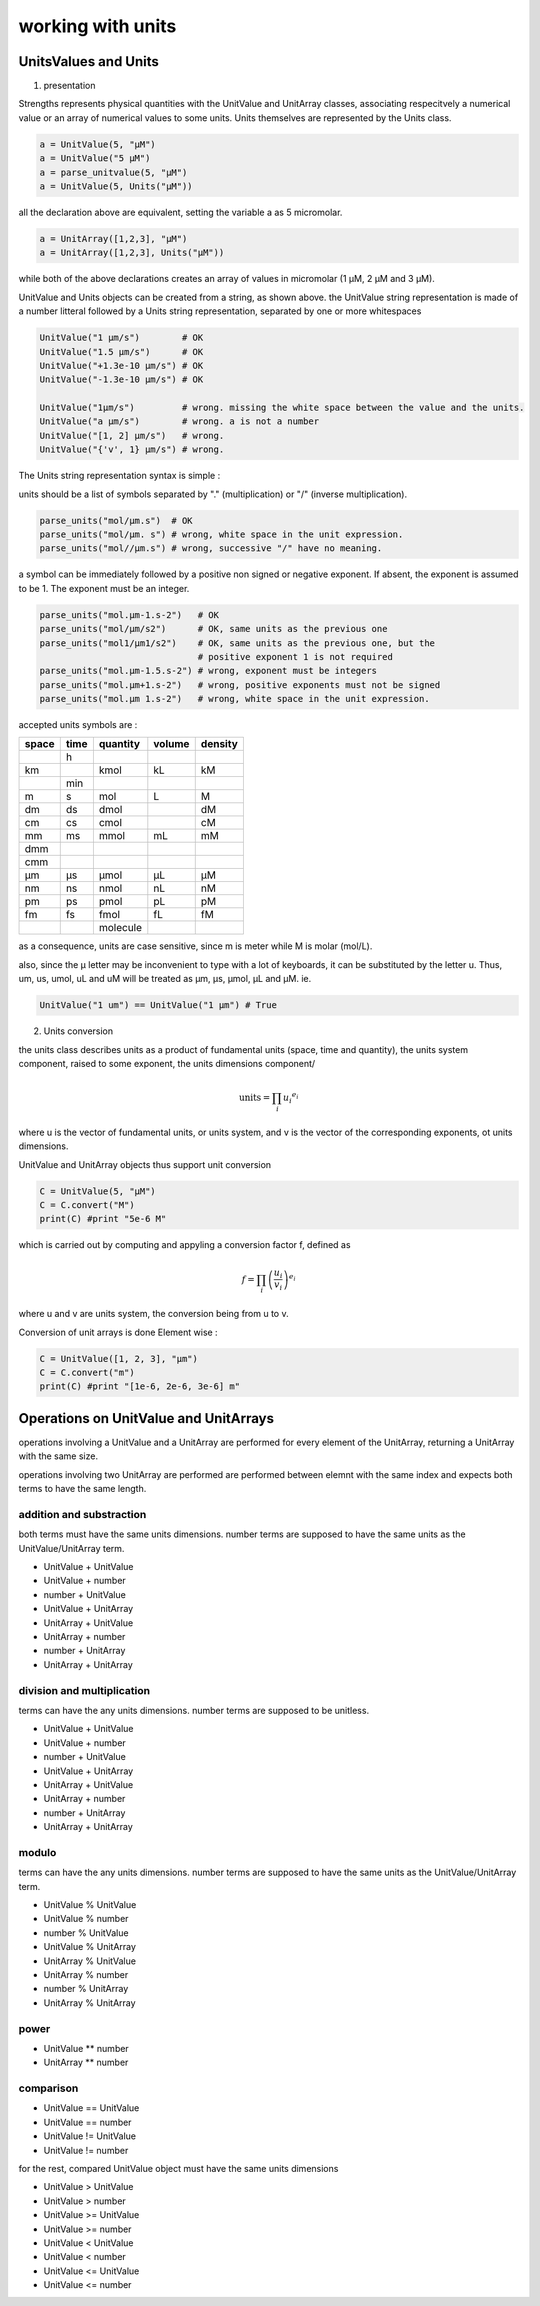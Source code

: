 working with units
==================

UnitsValues and Units
---------------------

1) presentation

Strengths represents physical quantities with the UnitValue and UnitArray classes, associating respecitvely a numerical
value or an array of numerical values to some units. Units themselves are represented by the Units class.

.. code:: python

  a = UnitValue(5, "µM")
  a = UnitValue("5 µM")
  a = parse_unitvalue(5, "µM")
  a = UnitValue(5, Units("µM"))

all the declaration above are equivalent, setting the variable a as 5 micromolar.

.. code:: python

  a = UnitArray([1,2,3], "µM")
  a = UnitArray([1,2,3], Units("µM"))

while both of the above declarations creates an array of values in micromolar (1 µM, 2 µM and 3 µM).

UnitValue and Units objects can be created from a string, as shown above. the UnitValue string representation
is made of a number litteral followed by a Units string representation, separated by one or more whitespaces

.. code:: python

  UnitValue("1 µm/s")        # OK
  UnitValue("1.5 µm/s")      # OK
  UnitValue("+1.3e-10 µm/s") # OK
  UnitValue("-1.3e-10 µm/s") # OK

  UnitValue("1µm/s")         # wrong. missing the white space between the value and the units.
  UnitValue("a µm/s")        # wrong. a is not a number
  UnitValue("[1, 2] µm/s")   # wrong.
  UnitValue("{'v', 1} µm/s") # wrong.

The Units string representation syntax is simple :

units should be a list of symbols separated by "." (multiplication) or "/" (inverse multiplication).

.. code:: python

  parse_units("mol/µm.s")  # OK
  parse_units("mol/µm. s") # wrong, white space in the unit expression.
  parse_units("mol//µm.s") # wrong, successive "/" have no meaning.

a symbol can be immediately followed by a positive non signed or negative exponent.
If absent, the exponent is assumed to be 1. The exponent must be an integer.

.. code:: python

  parse_units("mol.µm-1.s-2")   # OK
  parse_units("mol/µm/s2")      # OK, same units as the previous one
  parse_units("mol1/µm1/s2")    # OK, same units as the previous one, but the
                                # positive exponent 1 is not required
  parse_units("mol.µm-1.5.s-2") # wrong, exponent must be integers
  parse_units("mol.µm+1.s-2")   # wrong, positive exponents must not be signed
  parse_units("mol.µm 1.s-2")   # wrong, white space in the unit expression.

accepted units symbols are :

+-----+----+--------+------+-------+
|space|time|quantity|volume|density|
+=====+====+========+======+=======+
|     |h   |        |      |       |
+-----+----+--------+------+-------+
|km   |    |kmol    |kL    |kM     |
+-----+----+--------+------+-------+
|     |min |        |      |       |
+-----+----+--------+------+-------+
|m    |s   |mol     |L     |M      |
+-----+----+--------+------+-------+
|dm   |ds  |dmol    |      |dM     |
+-----+----+--------+------+-------+
|cm   |cs  |cmol    |      |cM     |
+-----+----+--------+------+-------+
|mm   |ms  |mmol    |mL    |mM     |
+-----+----+--------+------+-------+
|dmm  |    |        |      |       |
+-----+----+--------+------+-------+
|cmm  |    |        |      |       |
+-----+----+--------+------+-------+
|µm   |µs  |µmol    |µL    |µM     |
+-----+----+--------+------+-------+
|nm   |ns  |nmol    |nL    |nM     |
+-----+----+--------+------+-------+
|pm   |ps  |pmol    |pL    |pM     |
+-----+----+--------+------+-------+
|fm   |fs  |fmol    |fL    |fM     |
+-----+----+--------+------+-------+
|     |    |molecule|      |       |
+-----+----+--------+------+-------+

as a consequence, units are case sensitive, since m is meter
while M is molar (mol/L).

also, since the µ letter may be inconvenient to type
with a lot of keyboards, it can be substituted by the letter u.
Thus, um, us, umol, uL and uM will be treated as µm, µs, µmol, µL and µM.
ie.

.. code:: python

  UnitValue("1 um") == UnitValue("1 µm") # True

2) Units conversion

the units class describes units as a product of fundamental units (space, time and quantity), the units system component,
raised to some exponent, the units dimensions component/

.. math::

  \textrm{units} = \prod_i {u_i}^{e_i}

where u is the vector of fundamental units, or units system,
and v is the vector of the corresponding exponents, ot units dimensions.

UnitValue and UnitArray objects thus support unit conversion

.. code:: python

  C = UnitValue(5, "µM")
  C = C.convert("M")
  print(C) #print "5e-6 M"

which is carried out by computing and appyling a conversion factor f, defined as

.. math::
  f = \prod_i {\left( \frac{u_i}{v_i} \right) }^{e_i}

where u and v are units system, the conversion being from u to v.

Conversion of unit arrays is done Element wise :

.. code:: python

  C = UnitValue([1, 2, 3], "µm")
  C = C.convert("m")
  print(C) #print "[1e-6, 2e-6, 3e-6] m"

Operations on UnitValue and UnitArrays
--------------------------------------

operations involving a UnitValue and a UnitArray are performed
for every element of the UnitArray, returning a UnitArray with the same size.

operations involving two UnitArray are performed are performed between elemnt with the same index
and expects both terms to have the same length.

addition and substraction
^^^^^^^^^^^^^^^^^^^^^^^^^

both terms must have the same units dimensions.
number terms are supposed to have the same units as the UnitValue/UnitArray term.

* UnitValue + UnitValue
* UnitValue + number
* number + UnitValue
* UnitValue + UnitArray

* UnitArray + UnitValue
* UnitArray + number
* number + UnitArray
* UnitArray + UnitArray

division and multiplication
^^^^^^^^^^^^^^^^^^^^^^^^^^^

terms can have the any units dimensions.
number terms are supposed to be unitless.

* UnitValue + UnitValue
* UnitValue + number
* number + UnitValue
* UnitValue + UnitArray

* UnitArray + UnitValue
* UnitArray + number
* number + UnitArray
* UnitArray + UnitArray

modulo
^^^^^^

terms can have the any units dimensions.
number terms are supposed to have the same units as the UnitValue/UnitArray term.

* UnitValue % UnitValue
* UnitValue % number
* number % UnitValue
* UnitValue % UnitArray

* UnitArray % UnitValue
* UnitArray % number
* number % UnitArray
* UnitArray % UnitArray

power
^^^^^

* UnitValue ** number
* UnitArray ** number

comparison
^^^^^^^^^^

* UnitValue == UnitValue
* UnitValue == number
* UnitValue != UnitValue
* UnitValue != number

for the rest, compared UnitValue object must have the same units dimensions

* UnitValue > UnitValue
* UnitValue > number
* UnitValue >= UnitValue
* UnitValue >= number
* UnitValue < UnitValue
* UnitValue < number
* UnitValue <= UnitValue
* UnitValue <= number
